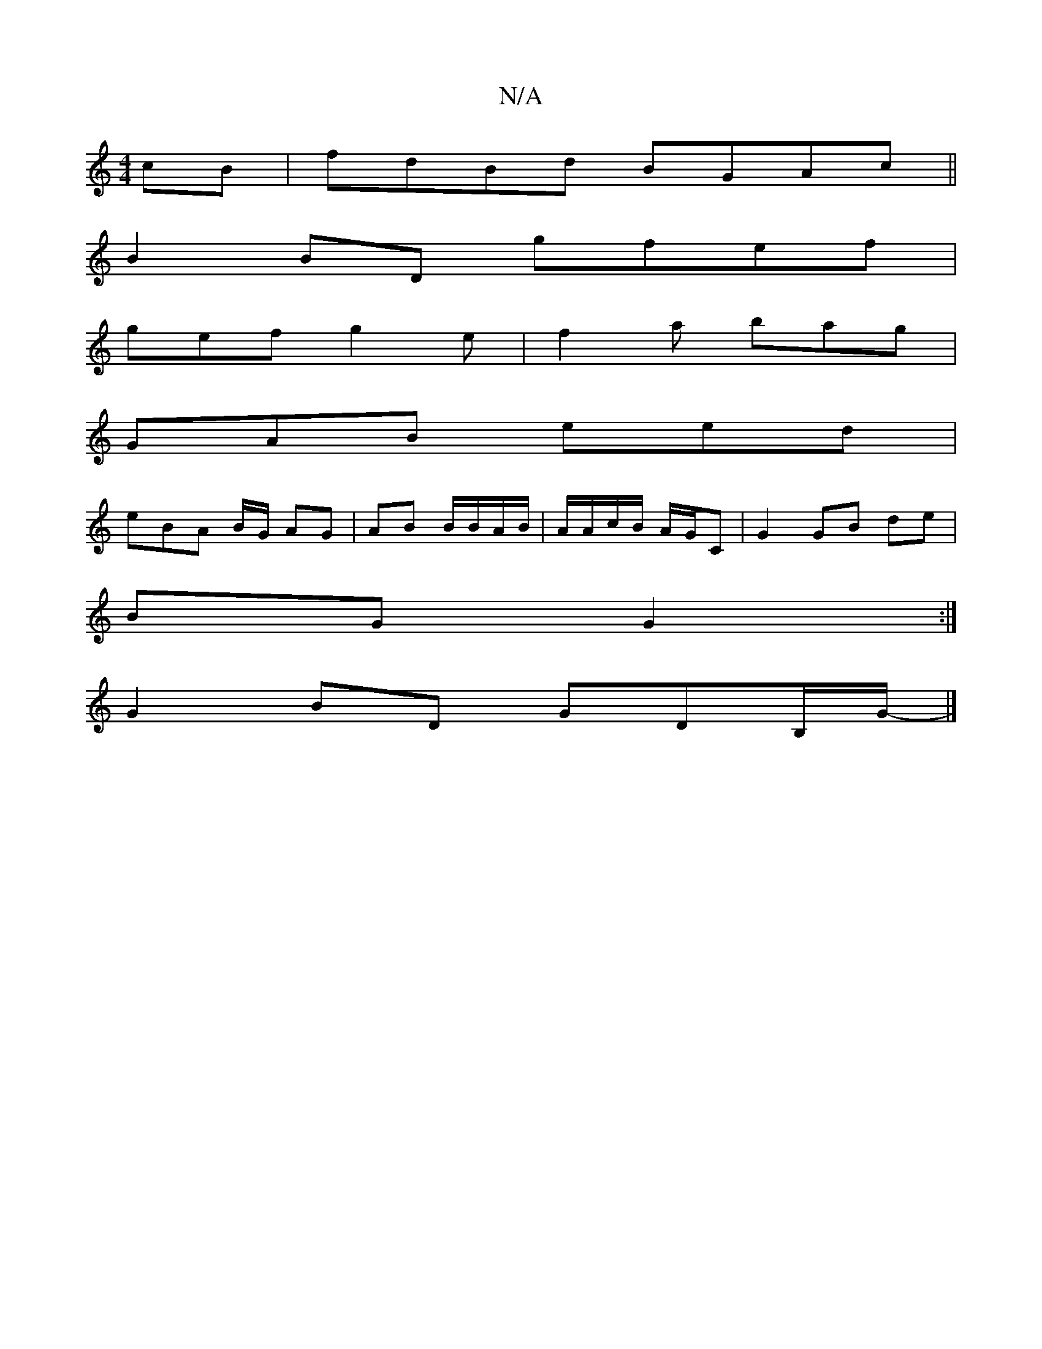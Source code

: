 X:1
T:N/A
M:4/4
R:N/A
K:Cmajor
 cB | fdBd BGAc||
B2 BD gfef |
gef g2e | f2a bag |
GAB eed |
eBA B/G/ AG|AB B/B/A/B/ | A/A/c/B/ A/G/C | G2 GB  de |
BG G2 :|
G2 BD GDB,/G/- |]

|:ab|gb g/f/e/d/ | e de dB | cd ef | d2 c2 | BA BA | G/F